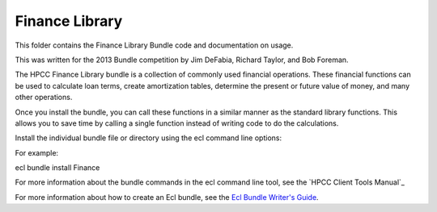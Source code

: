 Finance Library
===========

This folder contains the Finance Library Bundle code and documentation on usage. 

This was written for the 2013 Bundle competition by Jim DeFabia, Richard Taylor, and Bob Foreman.

The HPCC Finance Library bundle is a collection of commonly used financial operations. These financial functions 
can be used to calculate loan terms, create amortization tables, determine the present or future value of money, 
and many other operations. 

Once you install the bundle, you can call these functions in a similar manner as the standard library functions. 
This allows you to save time by calling a single function instead of writing code to do the calculations.  


Install the individual bundle file or directory using the ecl command line options:

For example:

ecl bundle install Finance


For more information about the bundle commands in the ecl command line tool, see the `HPCC Client Tools Manual`_

.. _`HPCC Client Tools`: http://cdn.hpccsystems.com/releases/CE-Candidate-4.0.0/docs/HPCCClientTools-4.0.0-9.pdf

For more information about how to create an Ecl bundle, see the `Ecl Bundle Writer's Guide`_.

.. _`Ecl Bundle Writer's Guide`: https://github.com/hpcc-systems/HPCC-Platform/blob/master/ecl/ecl-bundle/BUNDLES.rst
